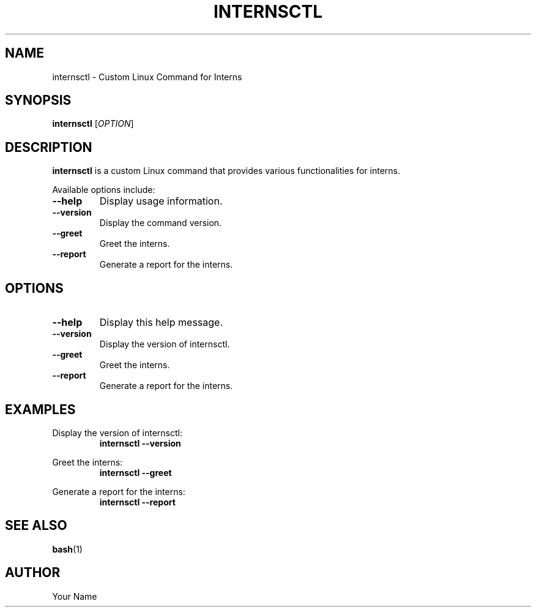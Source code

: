 .TH INTERNSCTL 1 "October 2023"
.SH NAME
internsctl \- Custom Linux Command for Interns
.SH SYNOPSIS
.B internsctl
[\fIOPTION\fR]
.SH DESCRIPTION
.B internsctl
is a custom Linux command that provides various functionalities for interns.
.PP
Available options include:
.TP
\fB\-\-help\fR
Display usage information.
.TP
\fB\-\-version\fR
Display the command version.
.TP
\fB\-\-greet\fR
Greet the interns.
.TP
\fB\-\-report\fR
Generate a report for the interns.
.PP
.SH OPTIONS
.TP
\fB\-\-help\fR
Display this help message.
.TP
\fB\-\-version\fR
Display the version of internsctl.
.TP
\fB\-\-greet\fR
Greet the interns.
.TP
\fB\-\-report\fR
Generate a report for the interns.
.PP
.SH EXAMPLES
Display the version of internsctl:
.RS
.B internsctl \-\-version
.RE
.PP
Greet the interns:
.RS
.B internsctl \-\-greet
.RE
.PP
Generate a report for the interns:
.RS
.B internsctl \-\-report
.RE
.PP
.SH SEE ALSO
.BR bash (1)
.SH AUTHOR
Your Name
